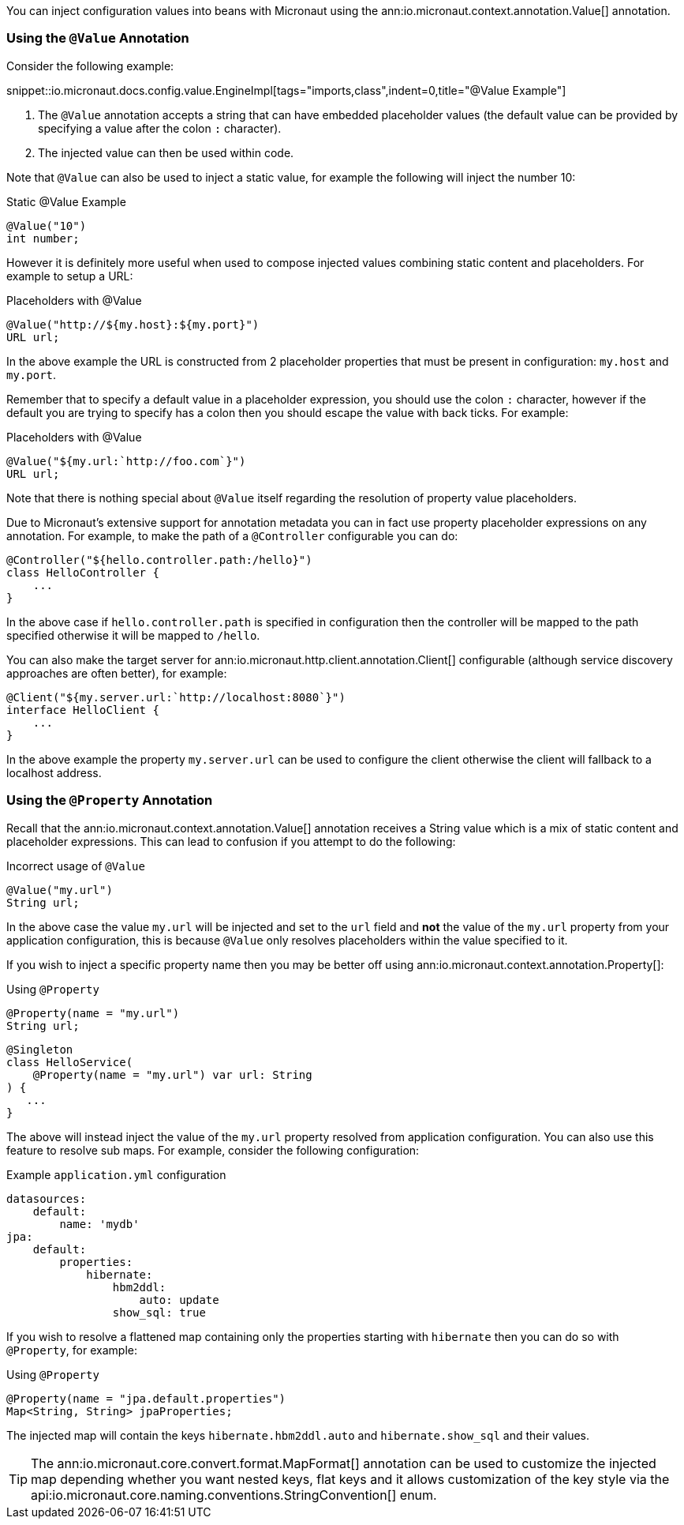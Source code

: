 You can inject configuration values into beans with Micronaut using the ann:io.micronaut.context.annotation.Value[] annotation.

=== Using the `@Value` Annotation

Consider the following example:

snippet::io.micronaut.docs.config.value.EngineImpl[tags="imports,class",indent=0,title="@Value Example"]

<1> The `@Value` annotation accepts a string that can have embedded placeholder values (the default value can be provided by specifying a value after the colon `:` character).
<2> The injected value can then be used within code.


Note that `@Value` can also be used to inject a static value, for example the following will inject the number 10:

.Static @Value Example
[source,groovy]
----
@Value("10")
int number;
----

However it is definitely more useful when used to compose injected values combining static content and placeholders. For example to setup a URL:

.Placeholders with @Value
[source,groovy]
----
@Value("http://${my.host}:${my.port}")
URL url;
----

In the above example the URL is constructed from 2 placeholder properties that must be present in configuration: `my.host` and `my.port`.

Remember that to specify a default value in a placeholder expression, you should use the colon `:` character, however if the default you are trying to specify has a colon then you should escape the value with back ticks. For example:

.Placeholders with @Value
[source,groovy]
----
@Value("${my.url:`http://foo.com`}")
URL url;
----

Note that there is nothing special about `@Value` itself regarding the resolution of property value placeholders.


Due to Micronaut's extensive support for annotation metadata you can in fact use property placeholder expressions on any annotation. For example, to make the path of a `@Controller` configurable you can do:

[source,java]
----
@Controller("${hello.controller.path:/hello}")
class HelloController {
    ...
}
----

In the above case if `hello.controller.path` is specified in configuration then the controller will be mapped to the path specified otherwise it will be mapped to `/hello`.

You can also make the target server for ann:io.micronaut.http.client.annotation.Client[] configurable (although service discovery approaches are often better), for example:

[source,java]
----
@Client("${my.server.url:`http://localhost:8080`}")
interface HelloClient {
    ...
}
----

In the above example the property `my.server.url` can be used to configure the client otherwise the client will fallback to a localhost address.


=== Using the `@Property` Annotation

Recall that the ann:io.micronaut.context.annotation.Value[] annotation receives a String value which is a mix of static content and placeholder expressions. This can lead to confusion if you attempt to do the following:

.Incorrect usage of `@Value`
[source,groovy]
----
@Value("my.url")
String url;
----

In the above case the value `my.url` will be injected and set to the `url` field and *not* the value of the `my.url` property from your application configuration, this is because `@Value` only resolves placeholders within the value specified to it.

If you wish to inject a specific property name then you may be better off using ann:io.micronaut.context.annotation.Property[]:

.Using `@Property`
[source,java]
----
@Property(name = "my.url")
String url;
----
[source,kotlin]
----
@Singleton
class HelloService(
    @Property(name = "my.url") var url: String
) {
   ...
}
----

The above will instead inject the value of the `my.url` property resolved from application configuration. You can also use this feature to resolve sub maps. For example, consider the following configuration:

.Example `application.yml` configuration
[source,yaml]
----
datasources:
    default:
        name: 'mydb'
jpa:
    default:
        properties:
            hibernate:
                hbm2ddl:
                    auto: update
                show_sql: true
----

If you wish to resolve a flattened map containing only the properties starting with `hibernate` then you can do so with `@Property`, for example:


.Using `@Property`
[source,java]
----
@Property(name = "jpa.default.properties")
Map<String, String> jpaProperties;
----

The injected map will contain the keys `hibernate.hbm2ddl.auto` and `hibernate.show_sql` and their values.

TIP: The ann:io.micronaut.core.convert.format.MapFormat[] annotation can be used to customize the injected map depending whether you want nested keys, flat keys and it allows customization of the key style via the api:io.micronaut.core.naming.conventions.StringConvention[] enum.
